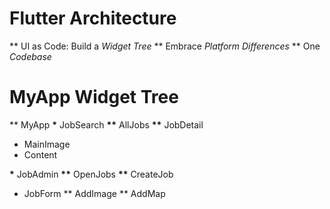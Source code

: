 * Flutter Architecture
    ** UI as Code: Build a /Widget Tree/
    ** Embrace /Platform Differences/
    ** One /Codebase/

* MyApp Widget Tree
    ** MyApp
        *** JobSearch
            **** AllJobs
            **** JobDetail
                * MainImage
                * Content
        *** JobAdmin
            **** OpenJobs
            **** CreateJob
                * JobForm
                    ** AddImage
                    ** AddMap

